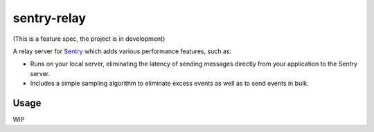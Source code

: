 sentry-relay
============

(This is a feature spec, the project is in development)


A relay server for `Sentry <https://getsentry.com>`_ which adds various
performance features, such as:

- Runs on your local server, eliminating the latency of sending messages
  directly from your application to the Sentry server.
- Includes a simple sampling algorithm to eliminate excess events as well
  as to send events in bulk.


Usage
-----

WIP
